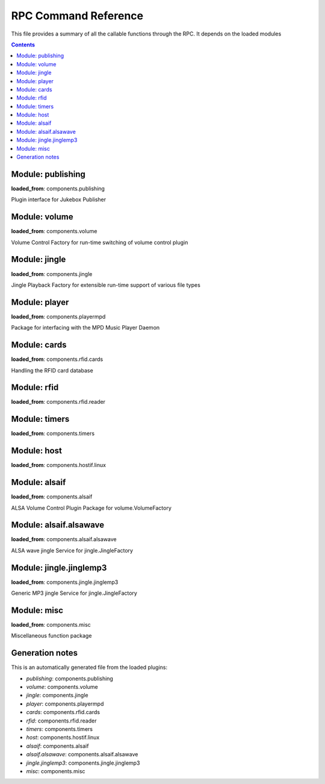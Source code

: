 RPC Command Reference
***********************


This file provides a summary of all the callable functions through the RPC. It depends on the loaded modules

.. contents::

Module: publishing
-------------------------------------------


**loaded_from**:    components.publishing

Plugin interface for Jukebox Publisher


.. py:function:: publishing.republish(topic=None)
    :noindex:

    Re-publish the topic tree 'topic' to all subscribers

    :param topic: Topic tree to republish. None = resend all


Module: volume
-------------------------------------------


**loaded_from**:    components.volume

Volume Control Factory for run-time switching of volume control plugin


.. py:function:: volume.factory.get_active()
    :noindex:

    


.. py:function:: volume.factory.list()
    :noindex:

    List the available volume services


.. py:function:: volume.factory.set_active(key)
    :noindex:

    Set the active volume service which gets registered as 'ctrl'


.. py:function:: volume.ctrl.dec_volume(step=3)
    :noindex:

    


.. py:function:: volume.ctrl.get_volume()
    :noindex:

    


.. py:function:: volume.ctrl.inc_volume(step=3)
    :noindex:

    


.. py:function:: volume.ctrl.mute(mute_on=True)
    :noindex:

    


.. py:function:: volume.ctrl.set_volume(volume)
    :noindex:

    


.. py:function:: volume.ctrl.unmute()
    :noindex:

    


Module: jingle
-------------------------------------------


**loaded_from**:    components.jingle

Jingle Playback Factory for extensible run-time support of various file types


.. py:function:: jingle.play(filename)
    :noindex:

    Play the jingle using the configured jingle service

    Note: This runs in a separate thread. And this may cause troubles
    when changing the volume ctrl interface and volume level before
    and after the sound playback: There is nothing to prevent another
    thread from changing the active factory while playback happens
    and afterwards we change it back to where it was before!

    There is no way around this dilemma except for not running the jingle as a
    separate thread. Currently (as thread) even the RPC is started before the sound
    is finished and the volume is reset to normal...

    However: Volume plugin is loaded before jingle and sets the default
    volume. No interference here. It can now only happen
    if (a) through the RPC or (b) some other plugin the volume is changed. Okay, now
    (a) let's hope that there is enough delay in the user requesting a volume change
    (b) let's hope no other plugin wants to do that
    and take our changes with the threaded approach.

    Also note that the MPD plugin starts while the jingle is still playing and starts polling and publishing
    the volume through the current volume service immediately. But in a way that is correct, as this reflects
    the current volume before going back to startup volume
    


.. py:function:: jingle.play_startup()
    :noindex:

    Play the startup sound (using jingle.play)


.. py:function:: jingle.play_shutdown()
    :noindex:

    Play the shutdown sound (using jingle.play)


Module: player
-------------------------------------------


**loaded_from**:    components.playermpd

Package for interfacing with the MPD Music Player Daemon


.. py:function:: player.ctrl.get_current_song(param)
    :noindex:

    


.. py:function:: player.ctrl.get_player_type_and_version()
    :noindex:

    


.. py:function:: player.ctrl.list_albums()
    :noindex:

    


.. py:function:: player.ctrl.list_all_dirs()
    :noindex:

    


.. py:function:: player.ctrl.map_filename_to_playlist_pos(filename)
    :noindex:

    


.. py:function:: player.ctrl.move()
    :noindex:

    


.. py:function:: player.ctrl.next()
    :noindex:

    Play next track in current playlist


.. py:function:: player.ctrl.pause()
    :noindex:

    


.. py:function:: player.ctrl.play(songid=None)
    :noindex:

    


.. py:function:: player.ctrl.play_card(folder=None)
    :noindex:

    
        Main entry point for trigger music playing from RFID reader

        Checks for second (or multiple) trigger of the same folder and calls first swipe / second swipe action
        accordingly.

        Developers notes:

            * 2nd swipe trigger may also happen, if playlist has already stopped playing
              --> Generally, treat as first swipe
            * 2nd swipe of same Card ID may also happen if a different song has been played in between from WebUI
              --> Treat as first swipe
            * With place-not-swipe: Card is placed on reader until playlist expieres. Music stop. Card is removed and
              placed again on the reader: Should be like first swipe
            * TODO: last_played_folder is restored after box start, so first swipe of last played card may look like
              second swipe

         


.. py:function:: player.ctrl.playerstatus()
    :noindex:

    


.. py:function:: player.ctrl.playlistaddplay(folder)
    :noindex:

    


.. py:function:: player.ctrl.playlistinfo()
    :noindex:

    


.. py:function:: player.ctrl.playsingle()
    :noindex:

    


.. py:function:: player.ctrl.prev()
    :noindex:

    


.. py:function:: player.ctrl.queue_load(folder)
    :noindex:

    


.. py:function:: player.ctrl.remove()
    :noindex:

    


.. py:function:: player.ctrl.repeatmode(mode)
    :noindex:

    


.. py:function:: player.ctrl.replay()
    :noindex:

    
        Re-start playing the last-played folder

        Will reset settings to folder config


.. py:function:: player.ctrl.replay_if_stopped()
    :noindex:

    
        Re-start playing the last-played folder unless playlist is still playing

        .. note:: To me this seems much like the behaviour of play,
            but we keep it as it is specifically implemented in box 2.X


.. py:function:: player.ctrl.resume()
    :noindex:

    


.. py:function:: player.ctrl.rewind()
    :noindex:

    
        Re-start current playlist from first track

        Note: Will not re-read folder config, but leave settings untouched


.. py:function:: player.ctrl.second_swipe_action()
    :noindex:

    Toggle pause state, i.e. do a pause / resume depending on current state


.. py:function:: player.ctrl.seek(new_time)
    :noindex:

    


.. py:function:: player.ctrl.shuffle(random)
    :noindex:

    


.. py:function:: player.ctrl.stop()
    :noindex:

    


.. py:function:: player.ctrl.toggle()
    :noindex:

    Toggle pause state, i.e. do a pause / resume depending on current state


.. py:function:: player.ctrl.update()
    :noindex:

    


Module: cards
-------------------------------------------


**loaded_from**:    components.rfid.cards

Handling the RFID card database


.. py:function:: cards.list_cards()
    :noindex:

    Provide a summarized, decoded list of all card actions

    This is intended as basis for a formatter function

    Format: 'id': {decoded_function_call, ignore_same_id_delay, ignore_card_removal_action, description, from_quick_select}


.. py:function:: cards.delete_card(card_id: str, auto_save: bool = True)
    :noindex:

    

    :param auto_save:
    :param card_id:
    


.. py:function:: cards.register_card(card_id: str, quick_select: str, args: Union[List, NoneType] = None, kwargs: Union[Dict, NoneType] = None, ignore_card_removal_action: Union[bool, NoneType] = None, ignore_same_id_delay: Union[bool, NoneType] = None, overwrite: bool = False, auto_save: bool = True)
    :noindex:

    Register a new card based on quick-selection

    If you are going to call this through the RPC it will get a little verbose

    **Example:** Registering a new card with ID *0009* for increment volume with a custom argument to inc_volume
    (*here: 15*) and custom *ignore_same_id_delay value*::

        plugin.call_ignore_errors('cards', 'register_card',
                                  args=['0009', 'inc_volume'],
                                  kwargs={'args': [15], 'ignore_same_id_delay': True, 'overwrite': True})

    


.. py:function:: cards.register_card_custom()
    :noindex:

    Register a new card with full RPC call specification (Not implemented yet)


.. py:function:: cards.load_card_database(filename)
    :noindex:

    


.. py:function:: cards.save_card_database(filename=None, *, only_if_changed=True)
    :noindex:

    Store the current card database. If filename is None, it is saved back to the file it was loaded from


Module: rfid
-------------------------------------------


**loaded_from**:    components.rfid.reader




Module: timers
-------------------------------------------


**loaded_from**:    components.timers




.. py:function:: timers.timer_shutdown.cancel()
    :noindex:

    Cancel the timer


.. py:function:: timers.timer_shutdown.get_timeout()
    :noindex:

    Get the configured time-out

        :return: The total wait time. (Not the remaining wait time!)


.. py:function:: timers.timer_shutdown.is_alive()
    :noindex:

    Check if timer is active


.. py:function:: timers.timer_shutdown.publish()
    :noindex:

    Publish the current state and config


.. py:function:: timers.timer_shutdown.set_timeout(wait_seconds: float)
    :noindex:

    Set a new time-out in seconds. Re-starts the timer if already running!


.. py:function:: timers.timer_shutdown.start(wait_seconds=None)
    :noindex:

    Start the timer (with default or new parameters)


.. py:function:: timers.timer_shutdown.trigger()
    :noindex:

    Trigger the next target execution before the time is up


.. py:function:: timers.timer_stop_player.cancel()
    :noindex:

    Cancel the timer


.. py:function:: timers.timer_stop_player.get_timeout()
    :noindex:

    Get the configured time-out

        :return: The total wait time. (Not the remaining wait time!)


.. py:function:: timers.timer_stop_player.is_alive()
    :noindex:

    Check if timer is active


.. py:function:: timers.timer_stop_player.publish()
    :noindex:

    Publish the current state and config


.. py:function:: timers.timer_stop_player.set_timeout(wait_seconds: float)
    :noindex:

    Set a new time-out in seconds. Re-starts the timer if already running!


.. py:function:: timers.timer_stop_player.start(wait_seconds=None)
    :noindex:

    Start the timer (with default or new parameters)


.. py:function:: timers.timer_stop_player.trigger()
    :noindex:

    Trigger the next target execution before the time is up


.. py:function:: timers.timer_fade_volume.cancel()
    :noindex:

    Cancel the timer


.. py:function:: timers.timer_fade_volume.get_timeout()
    :noindex:

    Get the configured time-out

        :return: The total wait time. (Not the remaining wait time!)


.. py:function:: timers.timer_fade_volume.is_alive()
    :noindex:

    Check if timer is active


.. py:function:: timers.timer_fade_volume.publish()
    :noindex:

    Publish the current state and config


.. py:function:: timers.timer_fade_volume.set_timeout(wait_seconds: float)
    :noindex:

    Set a new time-out in seconds. Re-starts the timer if already running!


.. py:function:: timers.timer_fade_volume.start(iterations=None, wait_seconds_per_iteration=None)
    :noindex:

    Start the timer (with default or new parameters)


.. py:function:: timers.timer_fade_volume.trigger()
    :noindex:

    Trigger the next target execution before the time is up


Module: host
-------------------------------------------


**loaded_from**:    components.hostif.linux




.. py:function:: host.shutdown()
    :noindex:

    


.. py:function:: host.reboot()
    :noindex:

    


.. py:function:: host.jukebox_is_service()
    :noindex:

    Check if current Jukebox process is running as a service


.. py:function:: host.restart_service()
    :noindex:

    Restart Jukebox App if running as a service


.. py:function:: host.get_disk_usage(path='/')
    :noindex:

    Return the disk usage in Megabytes as dictionary for RPC export


.. py:function:: host.get_git_log()
    :noindex:

    Return git log information for the current branch state


.. py:function:: host.get_cpu_temperature()
    :noindex:

    Get the CPU temperature with single decimal point

    No error handling: this is expected to take place up-level!


.. py:function:: host.publish_cpu_temperature()
    :noindex:

    


.. py:function:: host.wlan_disable_power_down(card=None)
    :noindex:

    Turn off power management of wlan. Keep RPi reachable via WLAN

    This must be done after every reboot
    card=None takes card from configuration file


.. py:function:: host.timer_temperature.cancel()
    :noindex:

    Cancel the timer


.. py:function:: host.timer_temperature.get_timeout()
    :noindex:

    Get the configured time-out

        :return: The total wait time. (Not the remaining wait time!)


.. py:function:: host.timer_temperature.is_alive()
    :noindex:

    Check if timer is active


.. py:function:: host.timer_temperature.publish()
    :noindex:

    Publish the current state and config


.. py:function:: host.timer_temperature.set_timeout(wait_seconds: float)
    :noindex:

    Set a new time-out in seconds. Re-starts the timer if already running!


.. py:function:: host.timer_temperature.start(wait_seconds=None)
    :noindex:

    Start the timer (with default or new parameters)


.. py:function:: host.timer_temperature.trigger()
    :noindex:

    Trigger the next target execution before the time is up


Module: alsaif
-------------------------------------------


**loaded_from**:    components.alsaif

ALSA Volume Control Plugin Package for volume.VolumeFactory


Module: alsaif.alsawave
-------------------------------------------


**loaded_from**:    components.alsaif.alsawave

ALSA wave jingle Service for jingle.JingleFactory


.. py:function:: alsaif.alsawave.alsawave.play(filename)
    :noindex:

    Play the wave file


Module: jingle.jinglemp3
-------------------------------------------


**loaded_from**:    components.jingle.jinglemp3

Generic MP3 jingle Service for jingle.JingleFactory


.. py:function:: jingle.jinglemp3.jinglemp3.play(filename)
    :noindex:

    Play the MP3 file


Module: misc
-------------------------------------------


**loaded_from**:    components.misc

Miscellaneous function package


.. py:function:: misc.rpc_cmd_help()
    :noindex:

    Return all commands for RPC


.. py:function:: misc.get_all_loaded_packages()
    :noindex:

    Get all successfully loaded plugins


.. py:function:: misc.get_all_failed_packages()
    :noindex:

    Get all plugins with error during load or initialization


.. py:function:: misc.get_start_time()
    :noindex:

    Time when JukeBox has been started


.. py:function:: misc.get_log_debug()
    :noindex:

    Get the log file (from the debug_file_handler)


.. py:function:: misc.get_log_error()
    :noindex:

    Get the log file (from the error_file_handler)




Generation notes
-------------------------------------------


This is an automatically generated file from the loaded plugins:

* *publishing*: components.publishing
* *volume*: components.volume
* *jingle*: components.jingle
* *player*: components.playermpd
* *cards*: components.rfid.cards
* *rfid*: components.rfid.reader
* *timers*: components.timers
* *host*: components.hostif.linux
* *alsaif*: components.alsaif
* *alsaif.alsawave*: components.alsaif.alsawave
* *jingle.jinglemp3*: components.jingle.jinglemp3
* *misc*: components.misc
